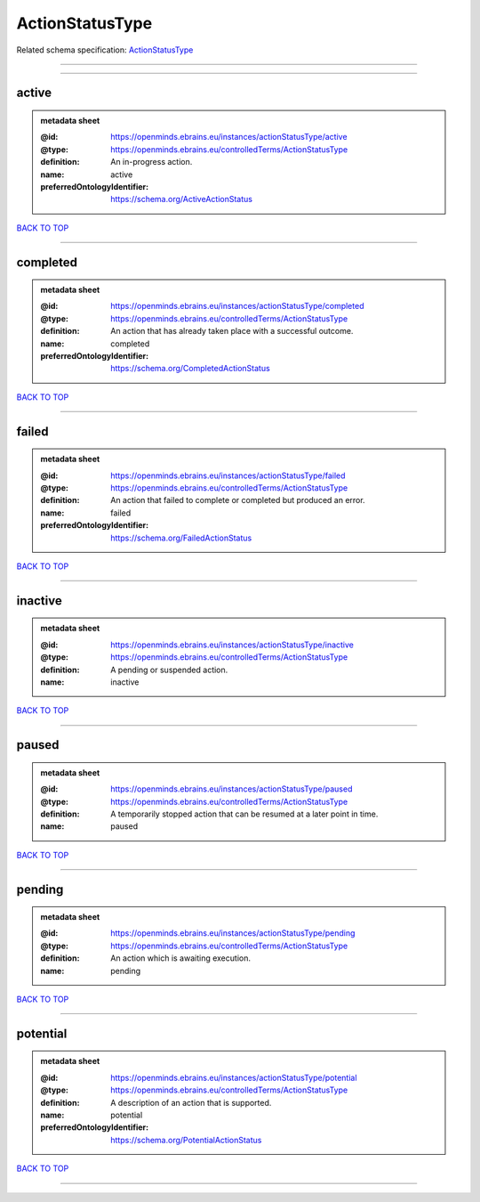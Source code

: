 ################
ActionStatusType
################

Related schema specification: `ActionStatusType <https://openminds-documentation.readthedocs.io/en/latest/schema_specifications/controlledTerms/actionStatusType.html>`_

------------

------------

active
------

.. admonition:: metadata sheet

   :@id: https://openminds.ebrains.eu/instances/actionStatusType/active
   :@type: https://openminds.ebrains.eu/controlledTerms/ActionStatusType
   :definition: An in-progress action.
   :name: active
   :preferredOntologyIdentifier: https://schema.org/ActiveActionStatus

`BACK TO TOP <ActionStatusType_>`_

------------

completed
---------

.. admonition:: metadata sheet

   :@id: https://openminds.ebrains.eu/instances/actionStatusType/completed
   :@type: https://openminds.ebrains.eu/controlledTerms/ActionStatusType
   :definition: An action that has already taken place with a successful outcome.
   :name: completed
   :preferredOntologyIdentifier: https://schema.org/CompletedActionStatus

`BACK TO TOP <ActionStatusType_>`_

------------

failed
------

.. admonition:: metadata sheet

   :@id: https://openminds.ebrains.eu/instances/actionStatusType/failed
   :@type: https://openminds.ebrains.eu/controlledTerms/ActionStatusType
   :definition: An action that failed to complete or completed but produced an error.
   :name: failed
   :preferredOntologyIdentifier: https://schema.org/FailedActionStatus

`BACK TO TOP <ActionStatusType_>`_

------------

inactive
--------

.. admonition:: metadata sheet

   :@id: https://openminds.ebrains.eu/instances/actionStatusType/inactive
   :@type: https://openminds.ebrains.eu/controlledTerms/ActionStatusType
   :definition: A pending or suspended action.
   :name: inactive

`BACK TO TOP <ActionStatusType_>`_

------------

paused
------

.. admonition:: metadata sheet

   :@id: https://openminds.ebrains.eu/instances/actionStatusType/paused
   :@type: https://openminds.ebrains.eu/controlledTerms/ActionStatusType
   :definition: A temporarily stopped action that can be resumed at a later point in time.
   :name: paused

`BACK TO TOP <ActionStatusType_>`_

------------

pending
-------

.. admonition:: metadata sheet

   :@id: https://openminds.ebrains.eu/instances/actionStatusType/pending
   :@type: https://openminds.ebrains.eu/controlledTerms/ActionStatusType
   :definition: An action which is awaiting execution.
   :name: pending

`BACK TO TOP <ActionStatusType_>`_

------------

potential
---------

.. admonition:: metadata sheet

   :@id: https://openminds.ebrains.eu/instances/actionStatusType/potential
   :@type: https://openminds.ebrains.eu/controlledTerms/ActionStatusType
   :definition: A description of an action that is supported.
   :name: potential
   :preferredOntologyIdentifier: https://schema.org/PotentialActionStatus

`BACK TO TOP <ActionStatusType_>`_

------------

